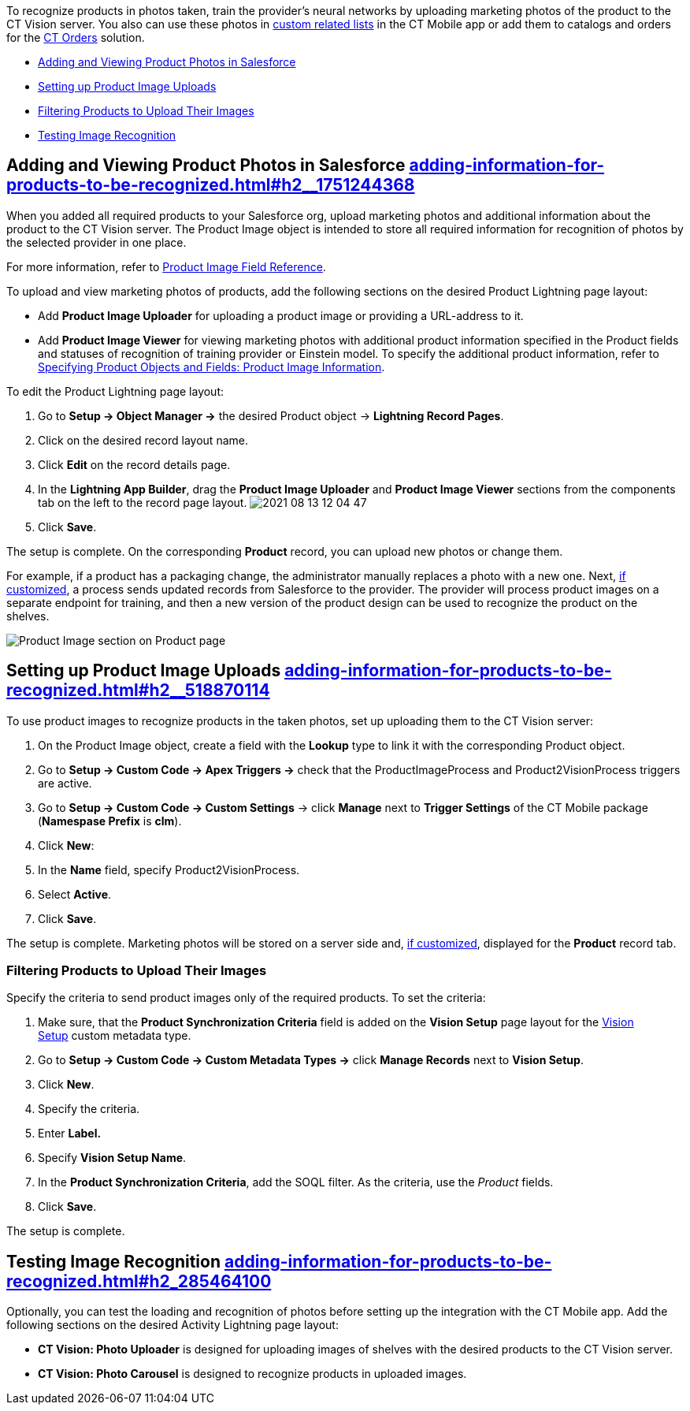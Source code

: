 To recognize products in photos taken, train the provider's neural
networks by uploading marketing photos of the product to the CT Vision
server. You also can use these photos
in https://help.customertimes.com/articles/ct-mobile-ios-en/custom-related-lists[custom
related lists] in the CT Mobile app or add them to catalogs and orders
for
the https://help.customertimes.com/articles/ct-orders-3-0/ct-orders-solution[CT
Orders] solution.

* link:adding-information-for-products-to-be-recognized.html#h2__1751244368[Adding
and Viewing Product Photos in Salesforce]
* link:adding-information-for-products-to-be-recognized.html#h2__518870114[Setting
up Product Image Uploads]
* link:adding-information-for-products-to-be-recognized.html#h3_1021024571[Filtering
Products to Upload Their Images]
* link:adding-information-for-products-to-be-recognized.html#h2_285464100[Testing
Image Recognition]

[[h2__1751244368]]
== Adding and Viewing Product Photos in Salesforce link:adding-information-for-products-to-be-recognized.html#h2__1751244368[]

When you added all required products to your Salesforce org, upload
marketing photos and additional information about the product to the CT
Vision server. The Product Image object is intended to store all
required information for recognition of photos by the selected provider
in one place. 



For more information, refer
to link:product-image-field-reference.html[Product Image Field
Reference].



To upload and view marketing photos of products, add the following
sections on the desired Product Lightning page layout:

* Add *Product Image Uploader* for uploading a product image or
providing a URL-address to it.
* Add *Product Image Viewer* for viewing marketing photos with
additional product information specified in the Product fields and
statuses of recognition of training provider or Einstein model.
To specify the additional product information, refer to
link:specifying-product-objects-and-fields.html#h2__2130197288[Specifying
Product Objects and Fields: Product Image Information].



To edit the Product Lightning page layout:

1.  Go to *Setup → Object Manager →* the desired Product
object → *Lightning Record Pages*.
2.  Click on the desired record layout name.
3.  Click *Edit* on the record details page.
4.  In the *Lightning App Builder*, drag the *Product Image Uploader*
and *Product Image Viewer* sections from the components tab on the left
to the record page layout.
image:2021-08-13_12-04-47.png[]
5.  Click *Save*.

The setup is complete. On the corresponding *Product* record, you can
upload new photos or change them.



For example, if a product has a packaging change, the administrator
manually replaces a photo with a new one. Next,
link:adding-information-for-products-to-be-recognized.html#h2__518870114[if
customized], a process sends updated records from Salesforce to the
provider. The provider will process product images on a separate
endpoint for training, and then a new version of the product design can
be used to recognize the product on the shelves. 

image:Product-Image-section-on-Product-page.png[]

[[h2__518870114]]
== Setting up Product Image Uploads link:adding-information-for-products-to-be-recognized.html#h2__518870114[]

To use product images to recognize products in the taken photos, set up
uploading them to the CT Vision server: 

1.  On the Product Image object, create a field with the *Lookup* type
to link it with the corresponding Product object.
2.  Go to *Setup → Custom Code → Apex Triggers →* check that
the ProductImageProcess and Product2VisionProcess triggers are active.
3.  Go to *Setup → Custom Code → Custom Settings* → click *Manage* next
to *Trigger Settings* of the CT Mobile package (*Namespase Prefix* is
*clm*).
4.  Click *New*:
1.  In the *Name* field, specify Product2VisionProcess.
2.  Select *Active*.
5.  Click *Save*.

The setup is complete. Marketing photos will be stored on a server side
and,
link:adding-information-for-products-to-be-recognized.html#h2__1751244368[if
customized], displayed for the *Product* record tab.

[[h3_1021024571]]
=== Filtering Products to Upload Their Images

Specify the criteria to send product images only of the required
products. To set the criteria:

1.  Make sure, that the **Product Synchronization Criteria** field is
added on the **Vision Setup** page layout for
the link:vision-setup-field-reference.html[Vision Setup] custom metadata
type. 
2.  Go to *Setup → Custom Code → Custom Metadata Types →* click *Manage
Records* next to *Vision Setup*.
3.  Click *New*.
4.  Specify the criteria.
1.  Enter *Label.*
2.  Specify *Vision Setup Name*.
3.  In the *Product Synchronization Criteria*, add the SOQL filter. As
the criteria, use the _Product_ fields.
5.  Click *Save*.

The setup is complete.

[[h2_285464100]]
== Testing Image Recognition link:adding-information-for-products-to-be-recognized.html#h2_285464100[]

Optionally, you can test the loading and recognition of photos before
setting up the integration with the CT Mobile app. Add the following
sections on the desired Activity__ __Lightning page layout: 

* *CT Vision: Photo Uploader* is designed for uploading images of
shelves with the desired products to the CT Vision server.
* *CT Vision: Photo Carousel* is designed to recognize products in
uploaded images.
